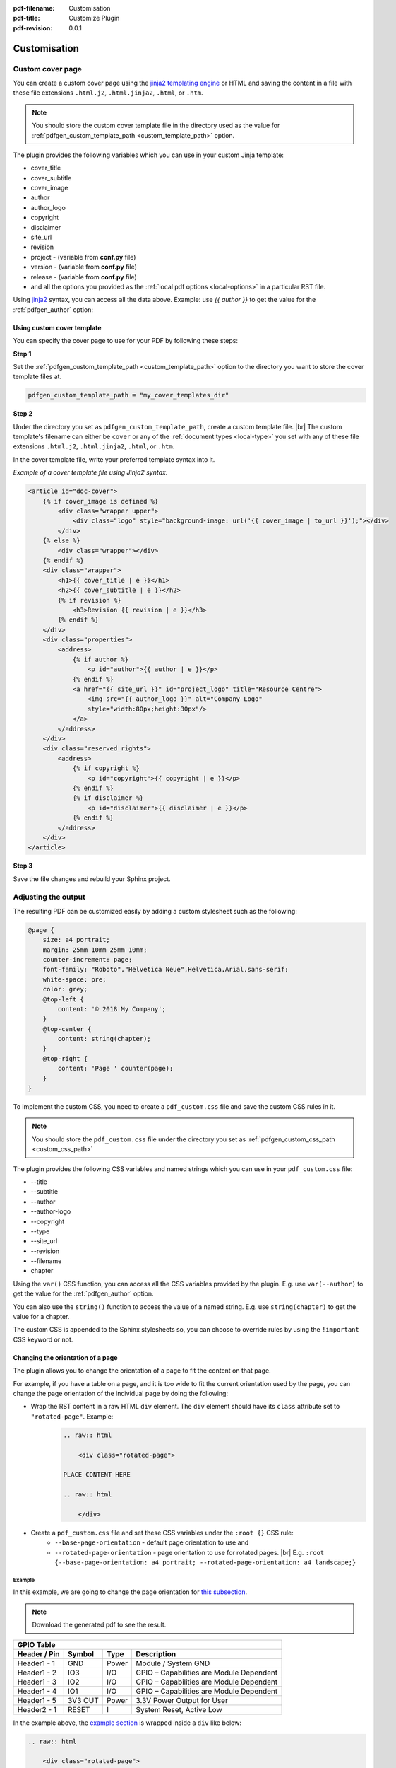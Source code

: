 :pdf-filename: Customisation
:pdf-title: Customize Plugin
:pdf-revision: 0.0.1

.. _plugin-customisation:

Customisation
=============

Custom cover page
-----------------

You can create a custom cover page using the `jinja2 templating engine <https://jinja.palletsprojects.com/en/2.11.x/templates/>`_ or HTML and saving the content in a file with these file extensions ``.html.j2``, ``.html.jinja2``, ``.html``, or ``.htm``.

.. note::

    You should store the custom cover template file in the directory used as the value for :ref:`pdfgen_custom_template_path <custom_template_path>` option.

The plugin provides the following variables which you can use in your custom Jinja template:

* cover_title
* cover_subtitle
* cover_image
* author
* author_logo
* copyright
* disclaimer
* site_url
* revision
* project - (variable from **conf.py** file)
* version - (variable from **conf.py** file)
* release - (variable from **conf.py** file)
* and all the options you provided as the :ref:`local pdf options <local-options>` in a particular RST file.

Using `jinja2 <https://jinja.palletsprojects.com/en/2.11.x/templates/>`_ syntax, you can access all the data above.
Example: use `{{ author }}` to get the value for the :ref:`pdfgen_author` option:

.. _use-custom-template:

Using custom cover template
+++++++++++++++++++++++++++

You can specify the cover page to use for your PDF by following these steps:

**Step 1**

Set the :ref:`pdfgen_custom_template_path <custom_template_path>` option to the directory you want to store the cover template files at.

.. code-block:: python

    pdfgen_custom_template_path = "my_cover_templates_dir"

**Step 2**

Under the directory you set as ``pdfgen_custom_template_path``, create a custom template file. |br|
The custom template's filename can either be ``cover`` or any of the :ref:`document types <local-type>` you set with any of these file extensions ``.html.j2``, ``.html.jinja2``, ``.html``, or ``.htm``.

In the cover template file, write your preferred template syntax into it.

*Example of a cover template file using Jinja2 syntax:*

.. code-block:: jinja

    <article id="doc-cover">
        {% if cover_image is defined %}
            <div class="wrapper upper">
                <div class="logo" style="background-image: url('{{ cover_image | to_url }}');"></div>
            </div>
        {% else %}
            <div class="wrapper"></div>
        {% endif %}
        <div class="wrapper">
            <h1>{{ cover_title | e }}</h1>
            <h2>{{ cover_subtitle | e }}</h2>
            {% if revision %}
                <h3>Revision {{ revision | e }}</h3>
            {% endif %}
        </div>
        <div class="properties">
            <address>
                {% if author %}
                    <p id="author">{{ author | e }}</p>
                {% endif %}
                <a href="{{ site_url }}" id="project_logo" title="Resource Centre">
                    <img src="{{ author_logo }}" alt="Company Logo"
                    style="width:80px;height:30px"/>
                </a>
            </address>
        </div>
        <div class="reserved_rights">
            <address>
                {% if copyright %}
                    <p id="copyright">{{ copyright | e }}</p>
                {% endif %}
                {% if disclaimer %}
                    <p id="disclaimer">{{ disclaimer | e }}</p>
                {% endif %}
            </address>
        </div>
    </article>

**Step 3**

Save the file changes and rebuild your Sphinx project.

.. _use-custom-css-file:

Adjusting the output
--------------------

The resulting PDF can be customized easily by adding a custom stylesheet such as the following:

.. code-block:: css

    @page {
        size: a4 portrait;
        margin: 25mm 10mm 25mm 10mm;
        counter-increment: page;
        font-family: "Roboto","Helvetica Neue",Helvetica,Arial,sans-serif;
        white-space: pre;
        color: grey;
        @top-left {
            content: '© 2018 My Company';
        }
        @top-center {
            content: string(chapter);
        }
        @top-right {
            content: 'Page ' counter(page);
        }
    }

To implement the custom CSS, you need to create a ``pdf_custom.css`` file and save the custom CSS rules in it.

.. note::

    You should store the ``pdf_custom.css`` file under the directory you set as :ref:`pdfgen_custom_css_path <custom_css_path>`

The plugin provides the following CSS variables and named strings which you can use in your ``pdf_custom.css`` file:

* --title
* --subtitle
* --author
* --author-logo
* --copyright
* --type
* --site_url
* --revision
* --filename
* chapter

Using the ``var()`` CSS function, you can access all the CSS variables provided by the plugin.
E.g. use ``var(--author)`` to get the value for the :ref:`pdfgen_author` option.

You can also use the ``string()`` function to access the value of a named string.
E.g. use ``string(chapter)`` to get the value for a chapter.

The custom CSS is appended to the Sphinx stylesheets so, you can choose to override rules by using the ``!important`` CSS keyword or not.

Changing the orientation of a page
++++++++++++++++++++++++++++++++++

The plugin allows you to change the orientation of a page to fit the content on that page.

For example, if you have a table on a page, and it is too wide to fit the current orientation used by the page, 
you can change the page orientation of the individual page by doing the following:

* Wrap the RST content in a raw HTML ``div`` element. The ``div`` element should have its ``class`` attribute set to ``"rotated-page"``. Example:
    .. code-block:: rst

        .. raw:: html

            <div class="rotated-page">

        PLACE CONTENT HERE

        .. raw:: html

            </div>
* Create a ``pdf_custom.css`` file and set these CSS variables under the ``:root {}`` CSS rule:
    * ``--base-page-orientation`` - default page orientation to use and
    * ``--rotated-page-orientation`` - page orientation to use for rotated pages. |br| E.g. ``:root {--base-page-orientation: a4 portrait; --rotated-page-orientation: a4 landscape;}``

.. raw:: html

    <div class="rotated-page">

Example
*******

In this example, we are going to change the page orientation for `this subsection <example>`_.

.. note::

    Download the generated pdf to see the result.

.. table::
    :widths: auto

    +---------------------------------------------------------------------------------------+
    | GPIO Table                                                                            |
    +==================+=============+===========+==========================================+
    | **Header / Pin** | **Symbol**  | **Type**  | **Description**                          |
    +------------------+-------------+-----------+------------------------------------------+
    | Header1 - 1      |   GND       | Power     | Module / System GND                      |
    +------------------+-------------+-----------+------------------------------------------+
    | Header1 - 2      |   IO3       |  I/O      | GPIO – Capabilities are Module Dependent |
    +------------------+-------------+-----------+------------------------------------------+
    | Header1 - 3      |   IO2       |  I/O      | GPIO – Capabilities are Module Dependent |
    +------------------+-------------+-----------+------------------------------------------+
    | Header1 - 4      |   IO1       |  I/O      | GPIO – Capabilities are Module Dependent |
    +------------------+-------------+-----------+------------------------------------------+
    | Header1 - 5      | 3V3 OUT     | Power     | 3.3V Power Output for User               |
    +------------------+-------------+-----------+------------------------------------------+
    | Header2 - 1      |  RESET      |   I       | System Reset, Active Low                 |
    +------------------+-------------+-----------+------------------------------------------+

.. raw:: html

    </div>

In the example above, the `example section <example>`_ is wrapped inside a ``div`` like below:

.. code-block:: rst

    .. raw:: html

        <div class="rotated-page">

    Example
    *******

    In this example, we are going to change the page orientation for `this subsection <example>`_.

    .. note::

        Download the generated pdf to see the result.

    .. table::
        :widths: auto

        +---------------------------------------------------------------------------------------+
        | GPIO Table                                                                            |
        +==================+=============+===========+==========================================+
        | **Header / Pin** | **Symbol**  | **Type**  | **Description**                          |
        +------------------+-------------+-----------+------------------------------------------+
        | Header1 - 1      |   GND       | Power     | Module / System GND                      |
        +------------------+-------------+-----------+------------------------------------------+
        | Header1 - 2      |   IO3       |  I/O      | GPIO – Capabilities are Module Dependent |
        +------------------+-------------+-----------+------------------------------------------+
        | Header1 - 3      |   IO2       |  I/O      | GPIO – Capabilities are Module Dependent |
        +------------------+-------------+-----------+------------------------------------------+
        | Header1 - 4      |   IO1       |  I/O      | GPIO – Capabilities are Module Dependent |
        +------------------+-------------+-----------+------------------------------------------+
        | Header1 - 5      | 3V3 OUT     | Power     | 3.3V Power Output for User               |
        +------------------+-------------+-----------+------------------------------------------+
        | Header2 - 1      |  RESET      |   I       | System Reset, Active Low                 |
        +------------------+-------------+-----------+------------------------------------------+

    .. raw:: html

        </div>

and the ``pdf_custom.css`` file contains this code:

.. code-block:: css

    :root {
        --base-page-orientation: a4 portrait;
        --rotated-page-orientation: a4 landscape;
    }


.. note::

    You can write your own custom CSS to handle page orientation but you must use the **named page** CSS approach like below:
    
    .. code-block:: css

        /* Named page ↓ */
        @page rotated {
          size: A3 landscape;
        }

        .rotated-page {
          page: rotated;
          page-break-before: always;
          page-break-after: always;
        }
